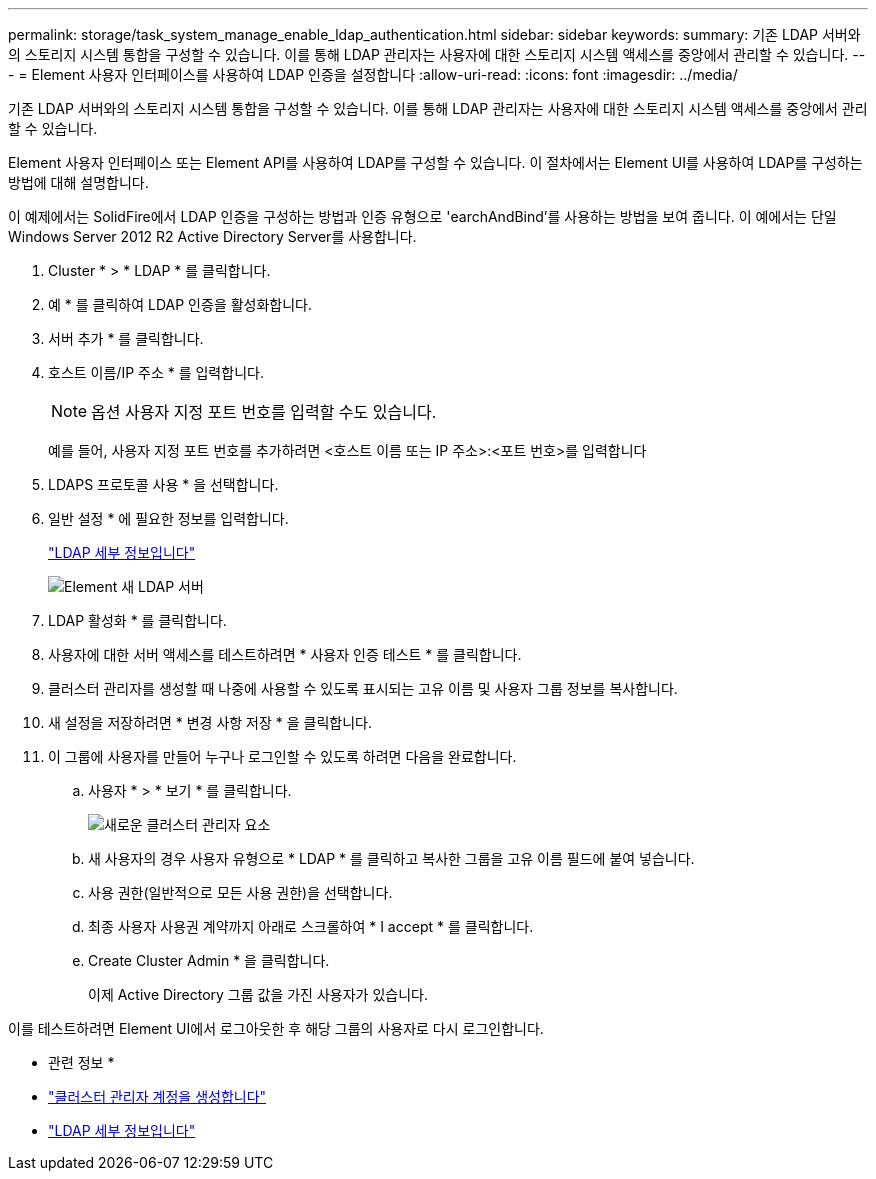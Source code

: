 ---
permalink: storage/task_system_manage_enable_ldap_authentication.html 
sidebar: sidebar 
keywords:  
summary: 기존 LDAP 서버와의 스토리지 시스템 통합을 구성할 수 있습니다. 이를 통해 LDAP 관리자는 사용자에 대한 스토리지 시스템 액세스를 중앙에서 관리할 수 있습니다. 
---
= Element 사용자 인터페이스를 사용하여 LDAP 인증을 설정합니다
:allow-uri-read: 
:icons: font
:imagesdir: ../media/


[role="lead"]
기존 LDAP 서버와의 스토리지 시스템 통합을 구성할 수 있습니다. 이를 통해 LDAP 관리자는 사용자에 대한 스토리지 시스템 액세스를 중앙에서 관리할 수 있습니다.

Element 사용자 인터페이스 또는 Element API를 사용하여 LDAP를 구성할 수 있습니다. 이 절차에서는 Element UI를 사용하여 LDAP를 구성하는 방법에 대해 설명합니다.

이 예제에서는 SolidFire에서 LDAP 인증을 구성하는 방법과 인증 유형으로 'earchAndBind'를 사용하는 방법을 보여 줍니다. 이 예에서는 단일 Windows Server 2012 R2 Active Directory Server를 사용합니다.

. Cluster * > * LDAP * 를 클릭합니다.
. 예 * 를 클릭하여 LDAP 인증을 활성화합니다.
. 서버 추가 * 를 클릭합니다.
. 호스트 이름/IP 주소 * 를 입력합니다.
+

NOTE: 옵션 사용자 지정 포트 번호를 입력할 수도 있습니다.

+
예를 들어, 사용자 지정 포트 번호를 추가하려면 <호스트 이름 또는 IP 주소>:<포트 번호>를 입력합니다

. LDAPS 프로토콜 사용 * 을 선택합니다.
. 일반 설정 * 에 필요한 정보를 입력합니다.
+
link:reference_system_manage_ldap_details.md#["LDAP 세부 정보입니다"]

+
image::../media/element_new_ldap_servers.jpg[Element 새 LDAP 서버]

. LDAP 활성화 * 를 클릭합니다.
. 사용자에 대한 서버 액세스를 테스트하려면 * 사용자 인증 테스트 * 를 클릭합니다.
. 클러스터 관리자를 생성할 때 나중에 사용할 수 있도록 표시되는 고유 이름 및 사용자 그룹 정보를 복사합니다.
. 새 설정을 저장하려면 * 변경 사항 저장 * 을 클릭합니다.
. 이 그룹에 사용자를 만들어 누구나 로그인할 수 있도록 하려면 다음을 완료합니다.
+
.. 사용자 * > * 보기 * 를 클릭합니다.
+
image::../media/element_new_cluster_admin.jpg[새로운 클러스터 관리자 요소]

.. 새 사용자의 경우 사용자 유형으로 * LDAP * 를 클릭하고 복사한 그룹을 고유 이름 필드에 붙여 넣습니다.
.. 사용 권한(일반적으로 모든 사용 권한)을 선택합니다.
.. 최종 사용자 사용권 계약까지 아래로 스크롤하여 * I accept * 를 클릭합니다.
.. Create Cluster Admin * 을 클릭합니다.
+
이제 Active Directory 그룹 값을 가진 사용자가 있습니다.





이를 테스트하려면 Element UI에서 로그아웃한 후 해당 그룹의 사용자로 다시 로그인합니다.

* 관련 정보 *

* link:concept_system_manage_manage_cluster_administrator_users.html#create_cluster_admin_account["클러스터 관리자 계정을 생성합니다"]
* link:concept_system_manage_manage_ldap.html#view_ldap_details["LDAP 세부 정보입니다"]

